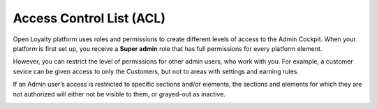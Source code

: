 .. index::
   single: acl

Access Control List (ACL) 
==========================

Open Loyalty platform uses roles and permissions to create different levels of access to the Admin Cockpit. When your platform is first set up, you receive a **Super admin** role that has full permissions for every platform element. 

However, you can restrict the level of permissions for other admin users, who work with you. For example, a customer sevice can be given access to only the Customers, but not to areas with settings and earning rules.

If an Admin user’s access is restricted to specific sections and/or elements, the sections and elements for which they are not authorized will either not be visible to them, or grayed-out as inactive.

.. image:: /userguide/_images/roles.PNG
   :alt:   Admin Roles

